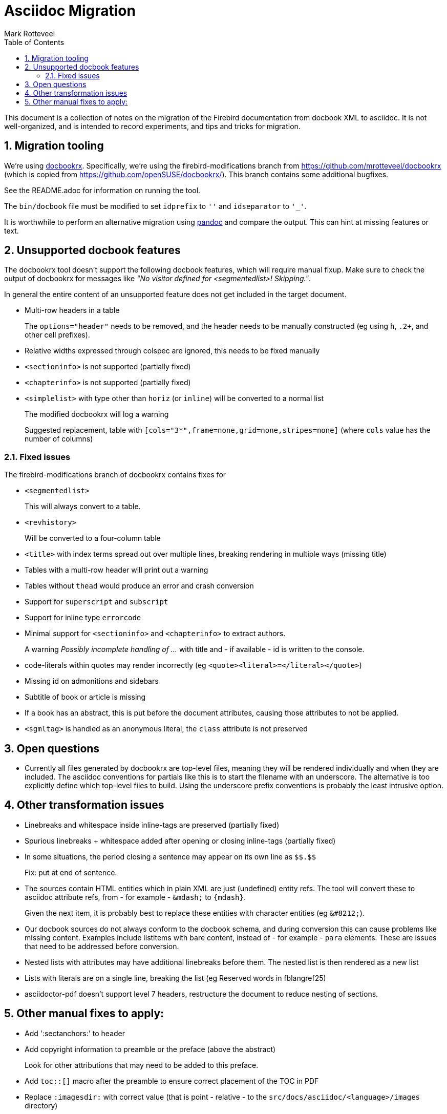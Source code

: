 = Asciidoc Migration
Mark Rotteveel
:doctype: article
:sectnums:
:sectanchors:
:toc: left
:icons: font
:experimental:
:imagesdir: ../images

This document is a collection of notes on the migration of the Firebird documentation from docbook XML to asciidoc.
It is not well-organized, and is intended to record experiments, and tips and tricks for migration.

== Migration tooling

We're using https://github.com/asciidoctor/docbookrx/[docbookrx].
Specifically, we're using the firebird-modifications branch from https://github.com/mrotteveel/docbookrx (which is copied from https://github.com/openSUSE/docbookrx/).
This branch contains some additional bugfixes.

See the README.adoc for information on running the tool.

The `bin/docbook` file must be modified to set `idprefix` to `''` and `idseparator` to `'_'`.

It is worthwhile to perform an alternative migration using https://www.pandoc.org/[pandoc] and compare the output.
This can hint at missing features or text.

== Unsupported docbook features

The docbookrx tool doesn't support the following docbook features, which will require manual fixup.
Make sure to check the output of docbookrx for messages like _"No visitor defined for <segmentedlist>! Skipping."_.

In general the entire content of an unsupported feature does not get included in the target document.

* Multi-row headers in a table
+
The `options="header"` needs to be removed, and the header needs to be manually constructed (eg using `h`, `.2+`, and other cell prefixes).
* Relative widths expressed through colspec are ignored, this needs to be fixed manually
* `<sectioninfo>` is not supported (partially fixed)
* `<chapterinfo>` is not supported (partially fixed)
* `<simplelist>` with type other than `horiz` (or `inline`) will be converted to a normal list
+
The modified docbookrx will log a warning
+
Suggested replacement, table with `[cols="3*",frame=none,grid=none,stripes=none]` (where `cols` value has the number of columns)

=== Fixed issues

The firebird-modifications branch of docbookrx contains fixes for

* `<segmentedlist>`
+
This will always convert to a table.
* `<revhistory>`
+
Will be converted to a four-column table
* `<title>` with index terms spread out over multiple lines, breaking rendering in multiple ways (missing title)
* Tables with a multi-row header will print out a warning
* Tables without `thead` would produce an error and crash conversion
* Support for `superscript` and `subscript`
* Support for inline type `errorcode`
* Minimal support for `<sectioninfo>` and `<chapterinfo>` to extract authors.
+
A warning _Possibly incomplete handling of ..._ with title and - if available - id is written to the console.
* code-literals within quotes may render incorrectly (eg `<quote><literal>=</literal></quote>`)
* Missing id on admonitions and sidebars
* Subtitle of book or article is missing
* If a book has an abstract, this is put before the document attributes, causing those attributes to not be applied.
* `<sgmltag>` is handled as an anonymous literal, the `class` attribute is not preserved

== Open questions

* Currently all files generated by docbookrx are top-level files, meaning they will be rendered individually and when they are included.
The asciidoc conventions for partials like this is to start the filename with an underscore.
The alternative is too explicitly define which top-level files to build.
Using the underscore prefix conventions is probably the least intrusive option.

== Other transformation issues

* Linebreaks and whitespace inside inline-tags are preserved (partially fixed)
* Spurious linebreaks + whitespace added after opening or closing inline-tags (partially fixed)
* In some situations, the period closing a sentence may appear on its own line as `\$$.$$`
+
Fix: put at end of sentence.
* The sources contain HTML entities which in plain XML are just (undefined) entity refs.
The tool will convert these to asciidoc attribute refs, from - for example - `\&mdash;` to `{mdash}`.
+
Given the next item, it is probably best to replace these entities with character entities (eg `\&#8212;`).
* Our docbook sources do not always conform to the docbook schema, and during conversion this can cause problems like missing content.
Examples include listitems with bare content, instead of - for example - `para` elements.
These are issues that need to be addressed before conversion.
* Nested lists with attributes may have additional linebreaks before them.
The nested list is then rendered as a new list
* Lists with literals are on a single line, breaking the list (eg Reserved words in fblangref25)
* asciidoctor-pdf doesn't support level 7 headers, restructure the document to reduce nesting of sections.

== Other manual fixes to apply:

* Add ':sectanchors:' to header
* Add copyright information to preamble or the preface (above the abstract)
+
Look for other attributions that may need to be added to this preface.
* Add `toc::[]` macro after the preamble to ensure correct placement of the TOC in PDF
* Replace `:imagesdir:` with correct value (that is point - relative - to the `src/docs/asciidoc/<language>/images` directory)
* TODO: `ifdef::showremarks[]` / `endif::showremarks[]` may need to be removed (or the `showremarks` property needs to be added in header)